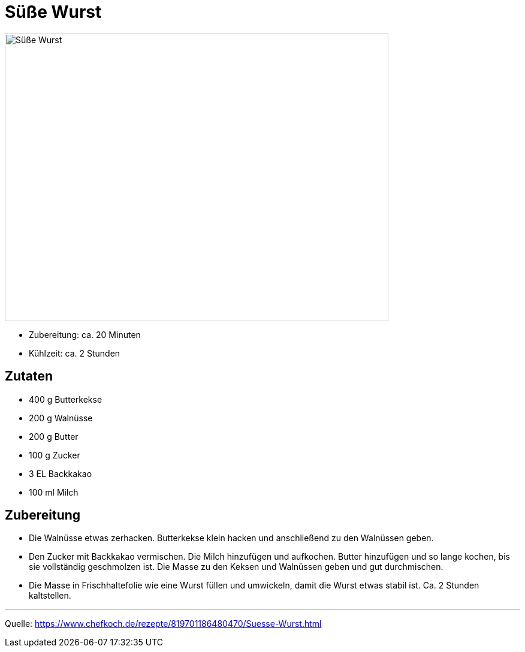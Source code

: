 = Süße Wurst

image::../images/suesse_wurst.jpg[Süße Wurst ,width=640,height=480]

* Zubereitung: ca. 20 Minuten
* Kühlzeit: ca. 2 Stunden
   
== Zutaten
    
* 400 g	Butterkekse
* 200 g	Walnüsse
* 200 g	Butter
* 100 g	Zucker
* 3 EL Backkakao
* 100 ml Milch

== Zubereitung

* Die Walnüsse etwas zerhacken. Butterkekse klein hacken und anschließend zu den Walnüssen geben.

* Den Zucker mit Backkakao vermischen. Die Milch hinzufügen und aufkochen. Butter hinzufügen und so lange kochen, bis sie vollständig geschmolzen ist. Die Masse zu den Keksen und Walnüssen geben und gut durchmischen.

* Die Masse in Frischhaltefolie wie eine Wurst füllen und umwickeln, damit die Wurst etwas stabil ist. Ca. 2 Stunden kaltstellen.

---

Quelle: https://www.chefkoch.de/rezepte/819701186480470/Suesse-Wurst.html

